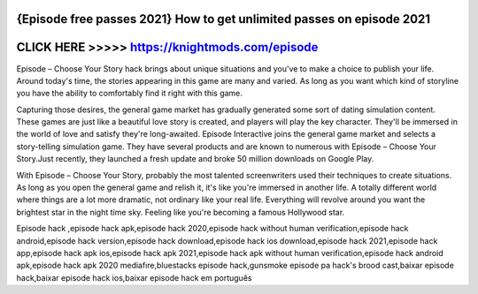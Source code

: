 {Episode free passes 2021} How to get unlimited passes on episode 2021
======================================================================




CLICK HERE >>>>> https://knightmods.com/episode
================================================



Episode – Choose Your Story hack brings about unique situations and you've to make a choice to publish your life. Around today's time, the stories appearing in this game are many and varied. As long as you want which kind of storyline you have the ability to comfortably find it right with this game.

Capturing those desires, the general game market has gradually generated some sort of dating simulation content. These games are just like a beautiful love story is created, and players will play the key character. They'll be immersed in the world of love and satisfy they're long-awaited. Episode Interactive joins the general game market and selects a story-telling simulation game. They have several products and are known to numerous with Episode – Choose Your Story.Just recently, they launched a fresh update and broke 50 million downloads on Google Play.

With Episode – Choose Your Story, probably the most talented screenwriters used their techniques to create situations. As long as you open the general game and relish it, it's like you're immersed in another life. A totally different world where things are a lot more dramatic, not ordinary like your real life. Everything will revolve around you want the brightest star in the night time sky. Feeling like you're becoming a famous Hollywood star.

Episode hack ,episode hack apk,episode hack 2020,episode hack without human verification,episode hack android,episode hack version,episode hack download,episode hack ios download,episode hack 2021,episode hack app,episode hack apk ios,episode hack apk 2021,episode hack apk without human verification,episode hack android apk,episode hack apk 2020 mediafıre,bluestacks episode hack,gunsmoke episode pa hack's brood cast,baixar episode hack,baixar episode hack ios,baixar episode hack em português

